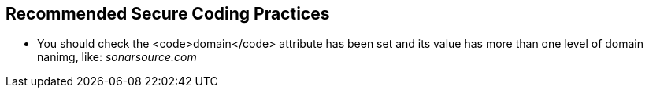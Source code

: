 == Recommended Secure Coding Practices

* You should check the <code>domain</code> attribute has been set and its value has more than one level of domain nanimg, like: _sonarsource.com_
